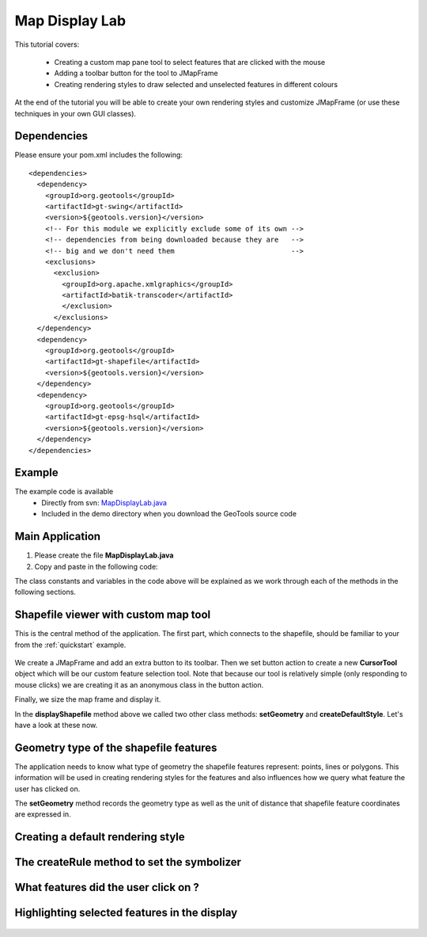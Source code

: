 .. _mapdisplaylab:

Map Display Lab
===============

This tutorial covers:

 * Creating a custom map pane tool to select features that are clicked with the mouse
 * Adding a toolbar button for the tool to JMapFrame
 * Creating rendering styles to draw selected and unselected features in different colours

At the end of the tutorial you will be able to create your own rendering styles and customize JMapFrame (or use these techniques
in your own GUI classes).

Dependencies
------------
 
Please ensure your pom.xml includes the following::

  <dependencies>
    <dependency>
      <groupId>org.geotools</groupId>
      <artifactId>gt-swing</artifactId>
      <version>${geotools.version}</version>
      <!-- For this module we explicitly exclude some of its own -->
      <!-- dependencies from being downloaded because they are   -->
      <!-- big and we don't need them                            -->
      <exclusions>
        <exclusion>
          <groupId>org.apache.xmlgraphics</groupId>
          <artifactId>batik-transcoder</artifactId>
          </exclusion>
        </exclusions>
    </dependency>
    <dependency>
      <groupId>org.geotools</groupId>
      <artifactId>gt-shapefile</artifactId>
      <version>${geotools.version}</version>
    </dependency>
    <dependency>
      <groupId>org.geotools</groupId>
      <artifactId>gt-epsg-hsql</artifactId>
      <version>${geotools.version}</version>
    </dependency>
  </dependencies>

Example
-------

The example code is available
 * Directly from svn: MapDisplayLab.java_
 * Included in the demo directory when you download the GeoTools source code

.. _MapDisplayLab.java: http://svn.osgeo.org/geotools/trunk/demo/example/src/main/java/org/geotools/demo/MapDisplayLab.java
 
Main Application
----------------
1. Please create the file **MapDisplayLab.java**
2. Copy and paste in the following code:

   .. literalinclude:: ../../../../../demo/example/src/main/java/org/geotools/demo/MapDisplayLab.java
      :language: java
      :start-after: // docs start source
      :end-before: // docs end main

The class constants and variables in the code above will be explained as we work through each of the methods in the following sections.

Shapefile viewer with custom map tool
-------------------------------------

This is the central method of the application. The first part, which connects to the shapefile, should be familiar to your from the :ref:`quickstart` example.

   .. literalinclude:: ../../../../../demo/example/src/main/java/org/geotools/demo/MapDisplayLab.java
      :language: java
      :start-after: // docs start display shapefile
      :end-before: // docs end display shapefile

We create a JMapFrame and add an extra button to its toolbar. Then we set button action to create a new **CursorTool** object which will be our custom feature selection tool. Note that because our tool is relatively simple (only responding to mouse clicks) we are creating it as an anonymous class in the button action.

Finally, we size the map frame and display it.

In the **displayShapefile** method above we called two other class methods: **setGeometry** and **createDefaultStyle**. Let's have a look at these now.

Geometry type of the shapefile features
---------------------------------------

The application needs to know what type of geometry the shapefile features represent: points, lines or polygons. This information will be used in creating rendering styles for the features and also influences how we query what feature the user has clicked on.

The **setGeometry** method records the geometry type as well as the unit of distance that shapefile feature coordinates are expressed in.

   .. literalinclude:: ../../../../../demo/example/src/main/java/org/geotools/demo/MapDisplayLab.java
      :language: java
      :start-after: // docs start set geometry
      :end-before: // docs end set geometry

Creating a default rendering style
----------------------------------

   .. literalinclude:: ../../../../../demo/example/src/main/java/org/geotools/demo/MapDisplayLab.java
      :language: java
      :start-after: // docs start default style
      :end-before: // docs end default style

The createRule method to set the symbolizer
-------------------------------------------

   .. literalinclude:: ../../../../../demo/example/src/main/java/org/geotools/demo/MapDisplayLab.java
      :language: java
      :start-after: // docs start create rule
      :end-before: // docs end create rule

What features did the user click on ?
-------------------------------------

   .. literalinclude:: ../../../../../demo/example/src/main/java/org/geotools/demo/MapDisplayLab.java
      :language: java
      :start-after: // docs start select features
      :end-before: // docs end select features

Highlighting selected features in the display
---------------------------------------------

   .. literalinclude:: ../../../../../demo/example/src/main/java/org/geotools/demo/MapDisplayLab.java
      :language: java
      :start-after: // docs start selected style
      :end-before: // docs end selected style
